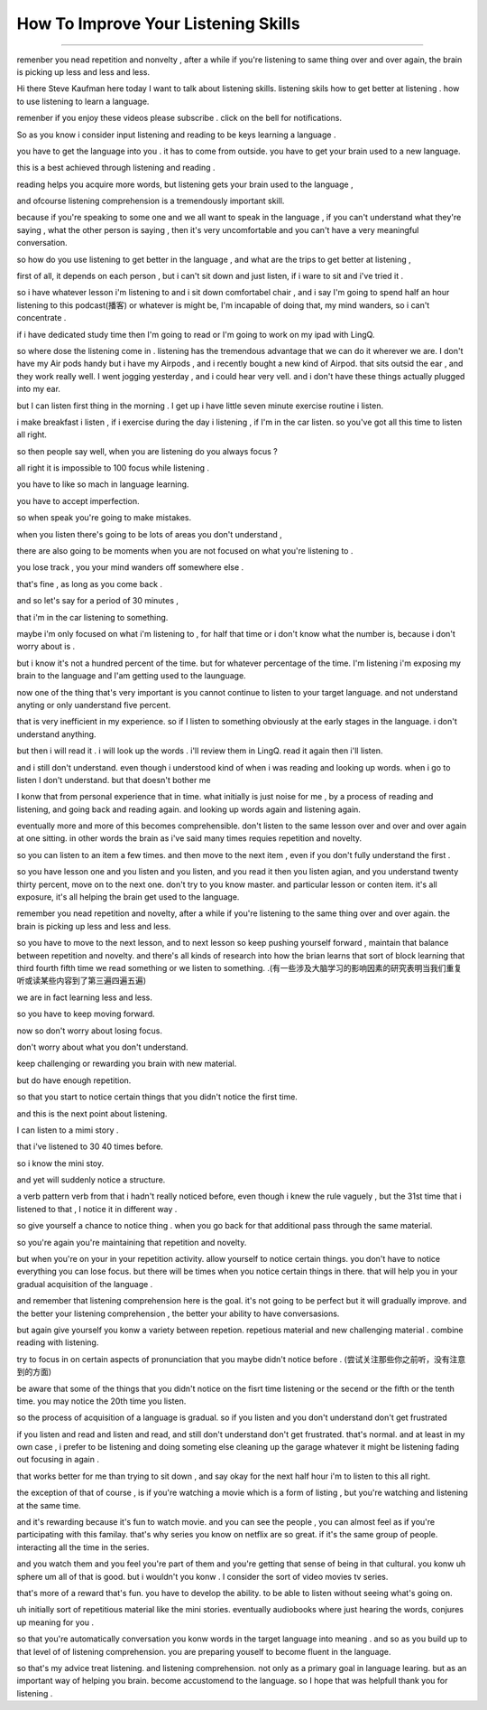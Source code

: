 How To Improve Your Listening Skills
========================================

.. raw:: html

    <iframe src="https://player.bilibili.com/player.html?aid=632565369&bvid=BV1Gb4y1m7wm&cid=396265320&page=1" 
        scrolling="no" border="0" frameborder="no" framespacing="0" allowfullscreen="true"
       quality='high'  align='middle' allowScriptAccess='always'> 
    </iframe>

------

remenber you nead repetition and nonvelty , 
after a while if you're listening to same thing over and over again, 
the brain is picking up less and less and less.

Hi there Steve Kaufman here today I want to talk about listening skills. 
listening skils how to get better at listening . 
how to use listening to learn a language.

remenber if you enjoy these videos please subscribe . 
click on the bell for notifications. 

So as you know i consider input listening and reading to be keys learning a language . 

you have to get the language into you . it has to come from outside. 
you have to get your brain used to a new language.

this is a best achieved through listening and reading . 

reading helps you acquire more words,  
but listening gets your brain used to the language , 

and ofcourse listening comprehension is a tremendously important skill. 

because if you're speaking to some one and we all want to speak in the language , 
if you can't understand what they're saying , what the other person is saying , 
then it's very uncomfortable and you can't have a very meaningful conversation. 

so how do you use listening to get better in the language , 
and what are the trips to get better at listening , 

first of all, it depends on each person , 
but i can't sit down and just listen,  
if i ware to sit and i've tried it . 

so i have whatever lesson i'm listening to 
and i sit down comfortabel chair , 
and i say I'm going to spend half an hour listening to this podcast(播客) or whatever is might be,  
I'm incapable of doing that, 
my mind wanders, so i can't concentrate . 

if i have dedicated study time then I'm going to read 
or I'm going to work on my ipad with LingQ. 

so where dose the listening come in . 
listening has the tremendous advantage that we can do it wherever we are. 
I don't have my Air pods handy 
but i have my Airpods , 
and i recently bought a new kind of Airpod. 
that sits outsid the ear , and they work really well. 
I went jogging yesterday , and i could hear very vell. 
and i don't have these things actually plugged into my ear. 

but I can listen first thing in the morning . 
I get up i have little seven minute exercise routine i listen. 

i make breakfast i listen , 
if i exercise during the day i listening , 
if  I'm in the car listen. 
so you've got all this time to listen all right. 

so then people say well, when you are listening do you always focus ? 

all right it is impossible to 100 focus while listening . 

you have to like so mach in language learning. 

you have to accept imperfection. 

so when speak you're going to make mistakes.  

when you listen there's going to be lots of areas you don't understand ,

there are also going to be moments 
when you are not focused on what you're listening to . 

you lose track , you your mind wanders off somewhere else . 

that's fine , as long as you come back . 

and so let's say for a period of 30 minutes , 

that i'm in the car listening to something. 

maybe i'm only focused on what i'm listening to , 
for half that time or i don't know what the number is, 
because i don't worry about is .

but i know it's not a hundred percent of the time.
but for whatever percentage of the time.
I'm listening i'm exposing my brain to the language
and I'am getting used to the launguage.

now  one of the thing that's very important is 
you cannot continue to listen to your target language.
and not understand anyting or only uanderstand five percent.

that is very inefficient in my experience.
so if I listen to something 
obviously at the early stages in the language.
i don't understand anything. 

but then i will read it .
i will look up the words . 
i'll review them in LingQ.
read it again then i'll listen.

and i still don't understand.
even though i understood kind of when i was reading and looking up words.
when i go to listen I don't understand.
but that doesn't bother me 

I konw that from personal experience that in time.
what initially is just noise for me ,
by a process of reading and listening,
and going back and reading again.
and looking up words again and listening again.

eventually more and more of this becomes comprehensible.
don't listen to the same lesson over and over and over again at one sitting.
in other words the brain as i've said many times requies repetition and novelty.

so you can listen to an item a few times.
and then move to the next item ,
even if you don't fully understand the first .

so you have lesson one and you listen and you listen,
and you read it then you listen agian, 
and you understand twenty thirty percent, move on to the next one.
don't try to you know master. 
and particular lesson or conten item.
it's all exposure, it's all helping the brain get used to the language.

remember you nead repetition and novelty, after a while
if you're listening to the same thing over and over again.
the brain is picking up less and less and less.

so you have to move to the next lesson, and to next lesson
so keep pushing yourself forward , maintain that balance between repetition and novelty.
and there's all kinds of research into how the brian learns that sort of block learning that third fourth fifth time we read something or we listen to something.
.(有一些涉及大脑学习的影响因素的研究表明当我们重复听或读某些内容到了第三遍四遍五遍) 

we are in fact learning less and less.

so you have to keep moving forward.

now so don't worry about losing focus.

don't worry about what you don't understand.

keep challenging or rewarding you brain with new material.

but do have enough repetition.

so that you start to notice certain things that you didn't notice the first time.

and this is the next point about listening.

I can listen to a mimi story .

that i've listened to 30 40 times before.

so i know the mini stoy.

and yet will suddenly notice a structure.

a verb pattern verb from that i hadn't really noticed before, 
even though i knew the rule vaguely , but the 31st time that i listened to that , 
I notice it in different way .

so give yourself a chance to notice thing .
when you go back for that additional pass through the same material.

so you're again  you're maintaining that repetition and novelty.

but when you're on your in your repetition activity.
allow yourself to notice certain things.
you don't have to notice everything you can lose focus.
but there will be times when you notice certain things in there.
that will help you in your gradual acquisition of the language .

and remember that listening comprehension here is the goal.
it's not going to be perfect  but it will gradually improve.
and the better your listening comprehension , the better your ability to have conversasions. 

but again give yourself you konw a variety between repetion. 
repetious material and new challenging material .
combine reading with listening.

try to focus in on certain aspects of pronunciation that you maybe didn't notice before . (尝试关注那些你之前听，没有注意到的方面) 

be aware that some of the things that you didn't notice on the fisrt time listening 
or the secend or the fifth or the tenth time.
you may notice the 20th time you listen.

so the process of acquisition of a language is gradual.
so if you listen and you don't understand don't get frustrated

if you listen and read and listen and read, and still don't understand don't get frustrated. that's normal. 
and at least in my own case , i prefer to be listening and doing someting else  cleaning up the garage whatever it might be listening fading out focusing in again . 

that works better for me than trying to sit down ,
and say okay for the next half hour i'm to listen to this all right.

the exception of that of course , 
is if you're watching a movie which is a form of listing ,
but you're watching and listening at the same time.

and it's rewarding because it's fun to watch movie.
and you can see the people , you can almost feel as if you're participating with this familay.
that's why series you know on netflix are so great.
if it's the same group of people.
interacting all the time in the series.

and you watch them and you feel you're part of them 
and you're getting that sense of being in that cultural.
you konw uh sphere um all of that is good.
but i wouldn't you konw .
I consider the sort of video movies tv series.

that's more of a reward that's fun.
you have to develop the ability.
to be able to listen without seeing what's going on.

uh initially sort of repetitious material like the mini stories.
eventually audiobooks where just hearing the words,
conjures up meaning for you .

so that you're automatically conversation you konw words in the target language into meaning .
and so as you build up to that level of of listening comprehension.
you are preparing youself to become fluent in the language.

so that's my advice treat listening.
and listening comprehension.
not only as a primary goal in language learing. 
but as an important way of helping you brain.
become accustomend to the language.
so I hope that was helpfull thank you for listening .


